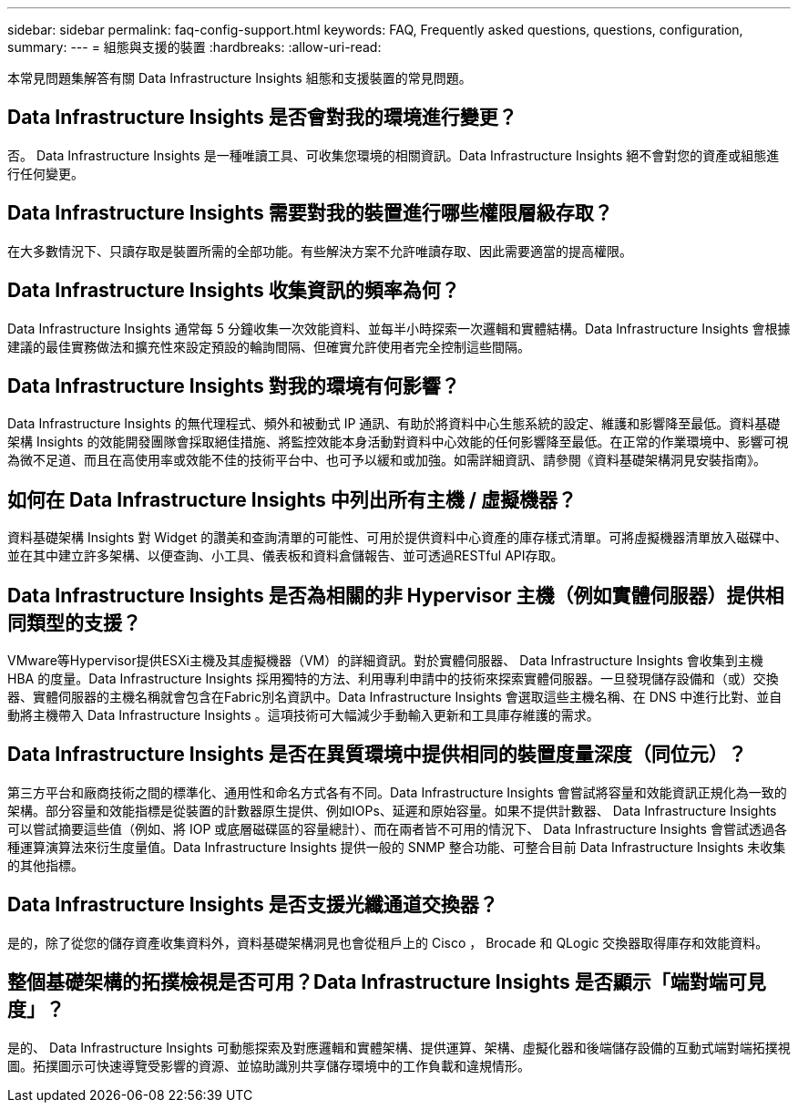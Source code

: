 ---
sidebar: sidebar 
permalink: faq-config-support.html 
keywords: FAQ, Frequently asked questions, questions, configuration, 
summary:  
---
= 組態與支援的裝置
:hardbreaks:
:allow-uri-read: 


[role="lead"]
本常見問題集解答有關 Data Infrastructure Insights 組態和支援裝置的常見問題。



== Data Infrastructure Insights 是否會對我的環境進行變更？

否。 Data Infrastructure Insights 是一種唯讀工具、可收集您環境的相關資訊。Data Infrastructure Insights 絕不會對您的資產或組態進行任何變更。



== Data Infrastructure Insights 需要對我的裝置進行哪些權限層級存取？

在大多數情況下、只讀存取是裝置所需的全部功能。有些解決方案不允許唯讀存取、因此需要適當的提高權限。



== Data Infrastructure Insights 收集資訊的頻率為何？

Data Infrastructure Insights 通常每 5 分鐘收集一次效能資料、並每半小時探索一次邏輯和實體結構。Data Infrastructure Insights 會根據建議的最佳實務做法和擴充性來設定預設的輪詢間隔、但確實允許使用者完全控制這些間隔。



== Data Infrastructure Insights 對我的環境有何影響？

Data Infrastructure Insights 的無代理程式、頻外和被動式 IP 通訊、有助於將資料中心生態系統的設定、維護和影響降至最低。資料基礎架構 Insights 的效能開發團隊會採取絕佳措施、將監控效能本身活動對資料中心效能的任何影響降至最低。在正常的作業環境中、影響可視為微不足道、而且在高使用率或效能不佳的技術平台中、也可予以緩和或加強。如需詳細資訊、請參閱《資料基礎架構洞見安裝指南》。



== 如何在 Data Infrastructure Insights 中列出所有主機 / 虛擬機器？

資料基礎架構 Insights 對 Widget 的讚美和查詢清單的可能性、可用於提供資料中心資產的庫存樣式清單。可將虛擬機器清單放入磁碟中、並在其中建立許多架構、以便查詢、小工具、儀表板和資料倉儲報告、並可透過RESTful API存取。



== Data Infrastructure Insights 是否為相關的非 Hypervisor 主機（例如實體伺服器）提供相同類型的支援？

VMware等Hypervisor提供ESXi主機及其虛擬機器（VM）的詳細資訊。對於實體伺服器、 Data Infrastructure Insights 會收集到主機 HBA 的度量。Data Infrastructure Insights 採用獨特的方法、利用專利申請中的技術來探索實體伺服器。一旦發現儲存設備和（或）交換器、實體伺服器的主機名稱就會包含在Fabric別名資訊中。Data Infrastructure Insights 會選取這些主機名稱、在 DNS 中進行比對、並自動將主機帶入 Data Infrastructure Insights 。這項技術可大幅減少手動輸入更新和工具庫存維護的需求。



== Data Infrastructure Insights 是否在異質環境中提供相同的裝置度量深度（同位元）？

第三方平台和廠商技術之間的標準化、通用性和命名方式各有不同。Data Infrastructure Insights 會嘗試將容量和效能資訊正規化為一致的架構。部分容量和效能指標是從裝置的計數器原生提供、例如IOPs、延遲和原始容量。如果不提供計數器、 Data Infrastructure Insights 可以嘗試摘要這些值（例如、將 IOP 或底層磁碟區的容量總計）、而在兩者皆不可用的情況下、 Data Infrastructure Insights 會嘗試透過各種運算演算法來衍生度量值。Data Infrastructure Insights 提供一般的 SNMP 整合功能、可整合目前 Data Infrastructure Insights 未收集的其他指標。



== Data Infrastructure Insights 是否支援光纖通道交換器？

是的，除了從您的儲存資產收集資料外，資料基礎架構洞見也會從租戶上的 Cisco ， Brocade 和 QLogic 交換器取得庫存和效能資料。



== 整個基礎架構的拓撲檢視是否可用？Data Infrastructure Insights 是否顯示「端對端可見度」？

是的、 Data Infrastructure Insights 可動態探索及對應邏輯和實體架構、提供運算、架構、虛擬化器和後端儲存設備的互動式端對端拓撲視圖。拓撲圖示可快速導覽受影響的資源、並協助識別共享儲存環境中的工作負載和違規情形。
